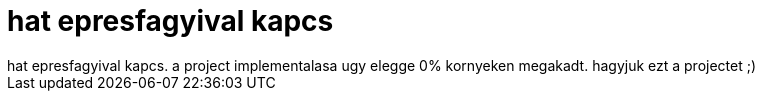 = hat epresfagyival kapcs

:slug: hat_epresfagyival_kapcs
:category: regi
:tags: hu
:date: 2006-12-16T02:52:30Z
++++
hat epresfagyival kapcs. a project implementalasa ugy elegge 0% kornyeken megakadt. hagyjuk ezt a projectet ;)
++++
